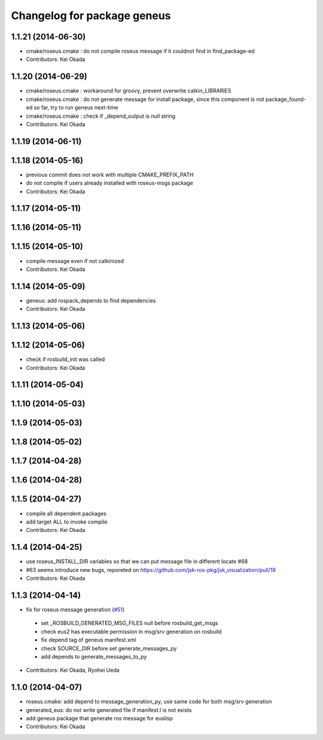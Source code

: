 ^^^^^^^^^^^^^^^^^^^^^^^^^^^^
Changelog for package geneus
^^^^^^^^^^^^^^^^^^^^^^^^^^^^

1.1.21 (2014-06-30)
-------------------
* cmake/roseus.cmake : do not compile roseus message if it couldnot find in find_package-ed
* Contributors: Kei Okada

1.1.20 (2014-06-29)
-------------------
* cmake/roseus.cmake : workaround for groovy, prevent overwrite catkin_LIBRARIES
* cmake/roseus.cmake : do not generate message for install package, since this component is not package_found-ed so far, try to run geneus next-time
* cmake/roseus.cmake : check if _depend_output is null string
* Contributors: Kei Okada

1.1.19 (2014-06-11)
-------------------

1.1.18 (2014-05-16)
-------------------
* previous commit does not work with multiple CMAKE_PREFIX_PATH
* do not compile if users already installed with roseus-msgs package
* Contributors: Kei Okada

1.1.17 (2014-05-11)
-------------------

1.1.16 (2014-05-11)
-------------------

1.1.15 (2014-05-10)
-------------------
* compile message even if not catkinized
* Contributors: Kei Okada

1.1.14 (2014-05-09)
-------------------
* geneus: add rospack_depends to find dependencies
* Contributors: Kei Okada

1.1.13 (2014-05-06)
-------------------

1.1.12 (2014-05-06)
-------------------
* check if rosbuild_init was called
* Contributors: Kei Okada

1.1.11 (2014-05-04)
-------------------

1.1.10 (2014-05-03)
-------------------

1.1.9 (2014-05-03)
------------------

1.1.8 (2014-05-02)
------------------

1.1.7 (2014-04-28)
------------------

1.1.6 (2014-04-28)
------------------

1.1.5 (2014-04-27)
------------------
* compile all dependent packages
* add target ALL to invoke compile
* Contributors: Kei Okada

1.1.4 (2014-04-25)
------------------
* use roseus_INSTALL_DIR variables so that we can put message file in different locate #68
* #63 seems introduce new bugs, reporeted on https://github.com/jsk-ros-pkg/jsk_visualization/pull/19
* Contributors: Kei Okada

1.1.3 (2014-04-14)
------------------
* fix for roseus message generation (`#51 <https://github.com/jsk-ros-pkg/jsk_roseus/issues/51>`_)
 * set _ROSBUILD_GENERATED_MSG_FILES null before rosbuild_get_msgs
 * check eus2 has executable permission in msg/srv generation on rosbuild
 * fix depend tag of geneus manifest.xml
 * check SOURCE_DIR before set generate_messages_py
 * add depends to generate_messages_to_py
* Contributors: Kei Okada, Ryohei Ueda

1.1.0 (2014-04-07)
------------------
* roseus.cmake: add depend to message_generation_py, use same code for both msg/srv generation
* generated_eus: do not write generated file if manifest.l is not exists
* add geneus package that generate ros message for euslisp
* Contributors: Kei Okada


